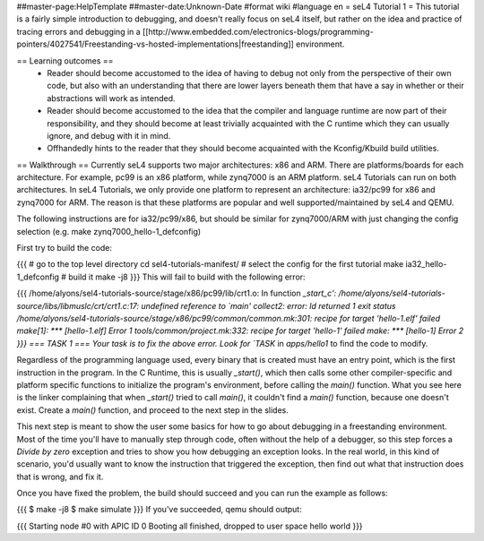 ##master-page:HelpTemplate
##master-date:Unknown-Date
#format wiki
#language en
= seL4 Tutorial 1 =
This tutorial is a fairly simple introduction to debugging, and doesn't really focus on seL4 itself, but rather on the idea and practice of tracing errors and debugging in a [[http://www.embedded.com/electronics-blogs/programming-pointers/4027541/Freestanding-vs-hosted-implementations|freestanding]] environment.

== Learning outcomes ==
 * Reader should become accustomed to the idea of having to debug not only from the perspective of their own code, but also with an understanding that there are lower layers beneath them that have a say in whether or their abstractions will work as intended.
 * Reader should become accustomed to the idea that the compiler and language runtime are now part of their responsibility, and they should become at least trivially acquainted with the C runtime which they can usually ignore, and debug with it in mind.
 * Offhandedly hints to the reader that they should become acquainted with the Kconfig/Kbuild build utilities.

== Walkthrough ==
Currently seL4 supports two major architectures: x86 and ARM. There are platforms/boards for each architecture. For example, pc99 is an x86 platform, while zynq7000 is an ARM platform. seL4 Tutorials can run on both architectures. In seL4 Tutorials, we only provide one platform to represent an architecture: ia32/pc99 for x86 and zynq7000 for ARM. The reason is that these platforms are popular and well supported/maintained by seL4 and QEMU.

The following instructions are for ia32/pc99/x86, but should be similar for zynq7000/ARM with just changing the config selection (e.g. make zynq7000_hello-1_defconfig)

First try to build the code:

{{{
# go to the top level directory
cd sel4-tutorials-manifest/
# select the config for the first tutorial
make ia32_hello-1_defconfig
# build it
make -j8
}}}
This will fail to build with the following error:

{{{
/home/alyons/sel4-tutorials-source/stage/x86/pc99/lib/crt1.o: In function `_start_c':
/home/alyons/sel4-tutorials-source/libs/libmuslc/crt/crt1.c:17: undefined reference to `main'
collect2: error: ld returned 1 exit status
/home/alyons/sel4-tutorials-source/stage/x86/pc99/common/common.mk:301: recipe for target 'hello-1.elf' failed
make[1]: *** [hello-1.elf] Error 1
tools/common/project.mk:332: recipe for target 'hello-1' failed
make: *** [hello-1] Error 2
}}}
=== TASK 1 ===
Your task is to fix the above error. Look for `TASK` in `apps/hello1` to find the code to modify.

Regardless of the programming language used, every binary that is created must have an entry point, which is the first instruction in the program. In the C Runtime, this is usually `_start()`, which then calls some other compiler-specific and platform specific functions to initialize the program's environment, before calling the `main()` function. What you see here is the linker complaining that when `_start()` tried to call `main()`, it couldn't find a `main()` function, because one doesn't exist. Create a `main()` function, and proceed to the next step in the slides.

This next step is meant to show the user some basics for how to go about debugging in a freestanding environment. Most of the time you'll have to manually step through code, often without the help of a debugger, so this step forces a `Divide by zero` exception and tries to show you how debugging an exception looks. In the real world, in this kind of scenario, you'd usually want to know the instruction that triggered the exception, then find out what that instruction does that is wrong, and fix it.

Once you have fixed the problem, the build should succeed and you can run the example as follows:

{{{
$ make -j8
$ make simulate
}}}
If you've succeeded, qemu should output:

{{{
Starting node #0 with APIC ID 0
Booting all finished, dropped to user space
hello world
}}}
